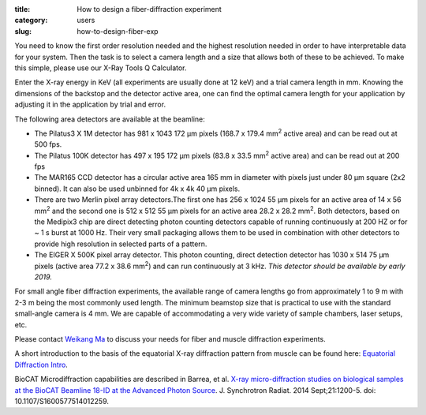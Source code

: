 :title: How to design a fiber-diffraction experiment
:category: users
:slug: how-to-design-fiber-exp

You need to know the first order resolution needed and the highest resolution
needed in order to have interpretable data for your system. Then the task is to
select a camera length and a size that allows both of these to be achieved. To
make this simple, please use our X-Ray Tools Q Calculator.

Enter the X-ray energy in KeV (all experiments are usually done at 12 keV) and a
trial camera length in mm. Knowing the dimensions of the backstop and the detector
active area, one can find the optimal camera length for your application by adjusting
it in the application by trial and error.

The following area detectors are available at the beamline:

*   The Pilatus3 X 1M detector has 981 x 1043 172 µm pixels (168.7 x 179.4
    mm\ :sup:`2` active area) and can be read out at 500 fps.
*   The Pilatus 100K detector has 497 x 195 172 µm pixels (83.8 x 33.5 mm\ :sup:`2`
    active area) and can be read out at 200 fps
*   The MAR165 CCD detector has a circular active area 165 mm in diameter with
    pixels just under 80 µm square (2x2 binned). It can also be used unbinned
    for 4k x 4k 40 µm pixels.
*   There are two Merlin pixel array detectors.The first one has 256 x 1024 55
    µm pixels for an active area of 14 x 56 mm\ :sup:`2` and the second one is 512 x
    512 55 µm pixels for an active area 28.2 x 28.2 mm\ :sup:`2`. Both detectors,
    based on the Medipix3 chip are direct detecting photon counting detectors
    capable of running continuously at 200 HZ or for ~ 1 s burst at 1000 Hz.
    Their very small packaging allows them to be used in combination with other
    detectors to provide high resolution in selected parts of a pattern.
*   The EIGER X 500K pixel array detector. This photon counting, direct detection
    detector has  1030 x 514 75 µm pixels (active area 77.2 x 38.6 mm\ :sup:`2`) and
    can run continuously at 3 kHz. *This detector should be available by early 2019.*

For small angle fiber diffraction experiments, the available range of camera
lengths go from approximately 1 to 9 m with 2-3 m being the most commonly used
length. The minimum beamstop size that is practical to use with the standard
small-angle camera is 4 mm. We are capable of accommodating a very wide variety of
sample chambers, laser setups, etc.

Please contact `Weikang Ma <{filename}/pages/contact.rst>`_ to discuss your
needs for fiber and muscle diffraction experiments.

A short introduction to the basis of the equatorial
X-ray diffraction pattern from muscle can be found here:
`Equatorial Diffraction Intro <https://musclex.readthedocs.io/en/latest/AppSuite/Equator/The-Equatorial-Diffraction-Pattern-from-Striated-Muscle.html>`_.

BioCAT Microdiffraction capabilities are described in Barrea, et al.
`X-ray micro-diffraction studies on biological samples at the BioCAT Beamline
18-ID at the Advanced Photon Source <https://www.ncbi.nlm.nih.gov/pubmed/25178013>`_.
J. Synchrotron Radiat. 2014 Sept;21:1200-5. doi: 10.1107/S1600577514012259.

